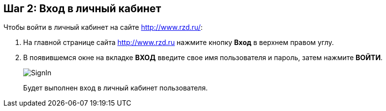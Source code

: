 == Шаг 2: Вход в личный кабинет

Чтобы войти в  личный кабинет на сайте http://www.rzd.ru/:
[start=1]
. На главной странице сайта http://www.rzd.ru нажмите кнопку *Вход* в верхнем правом углу.
. В появившемся окне на вкладке *ВХОД* введите свое имя пользователя и пароль, затем нажмите *ВОЙТИ*.
+
image::Graphics/SignIn.png[]
Будет выполнен вход  в личный кабинет пользователя.

